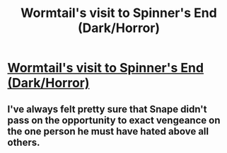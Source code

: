 #+TITLE: Wormtail's visit to Spinner's End (Dark/Horror)

* [[http://www.harrypotterfanfiction.com/viewstory.php?psid=328470][Wormtail's visit to Spinner's End (Dark/Horror)]]
:PROPERTIES:
:Author: cambangst
:Score: 2
:DateUnix: 1400003462.0
:DateShort: 2014-May-13
:FlairText: Promotion
:END:

** I've always felt pretty sure that Snape didn't pass on the opportunity to exact vengeance on the one person he must have hated above all others.
:PROPERTIES:
:Author: cambangst
:Score: 2
:DateUnix: 1400003511.0
:DateShort: 2014-May-13
:END:
